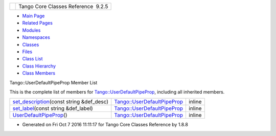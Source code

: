+----------+---------------------------------------+
| |Logo|   | Tango Core Classes Reference  9.2.5   |
+----------+---------------------------------------+

-  `Main Page <../../index.html>`__
-  `Related Pages <../../pages.html>`__
-  `Modules <../../modules.html>`__
-  `Namespaces <../../namespaces.html>`__
-  `Classes <../../annotated.html>`__
-  `Files <../../files.html>`__

-  `Class List <../../annotated.html>`__
-  `Class Hierarchy <../../inherits.html>`__
-  `Class Members <../../functions.html>`__

Tango::UserDefaultPipeProp Member List

This is the complete list of members for
`Tango::UserDefaultPipeProp <../../d9/de2/classTango_1_1UserDefaultPipeProp.html>`__,
including all inherited members.

+-------------------------------------------------------------------------------------------------------------------------------------------+----------------------------------------------------------------------------------------+----------+
| `set\_description <../../d9/de2/classTango_1_1UserDefaultPipeProp.html#aab0829fe22ca5e105e6168f4e3e9888b>`__\ (const string &def\_desc)   | `Tango::UserDefaultPipeProp <../../d9/de2/classTango_1_1UserDefaultPipeProp.html>`__   | inline   |
+-------------------------------------------------------------------------------------------------------------------------------------------+----------------------------------------------------------------------------------------+----------+
| `set\_label <../../d9/de2/classTango_1_1UserDefaultPipeProp.html#a907036fa8c1fa267cc15ea8699eadfd1>`__\ (const string &def\_label)        | `Tango::UserDefaultPipeProp <../../d9/de2/classTango_1_1UserDefaultPipeProp.html>`__   | inline   |
+-------------------------------------------------------------------------------------------------------------------------------------------+----------------------------------------------------------------------------------------+----------+
| `UserDefaultPipeProp <../../d9/de2/classTango_1_1UserDefaultPipeProp.html#a82e93031702a5358117b85ec41e3b09c>`__\ ()                       | `Tango::UserDefaultPipeProp <../../d9/de2/classTango_1_1UserDefaultPipeProp.html>`__   | inline   |
+-------------------------------------------------------------------------------------------------------------------------------------------+----------------------------------------------------------------------------------------+----------+

-  Generated on Fri Oct 7 2016 11:11:17 for Tango Core Classes Reference
   by |doxygen| 1.8.8

.. |Logo| image:: ../../logo.jpg
.. |doxygen| image:: ../../doxygen.png
   :target: http://www.doxygen.org/index.html
